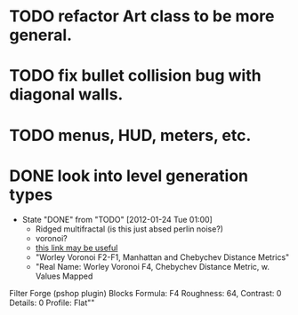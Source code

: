 
* TODO refactor Art class to be more general.
* TODO fix bullet collision bug with diagonal walls.
* TODO menus, HUD, meters, etc.


* DONE look into level generation types
CLOSED: [2012-01-24 Tue 01:00]
- State "DONE"       from "TODO"       [2012-01-24 Tue 01:00]
  - Ridged multifractal (is this just absed perlin noise?)
  - voronoi?
  - [[http://www.neilblevins.com/cg_education/procedural_noise/procedural_noise.html][this link may be useful]]
  - "Worley Voronoi F2-F1, Manhattan and Chebychev Distance Metrics"
  - "Real Name: Worley Voronoi F4, Chebychev Distance Metric, w. Values Mapped
Filter Forge (pshop plugin)
Blocks
Formula: F4
Roughness: 64, Contrast: 0
Details: 0
Profile: Flat""
